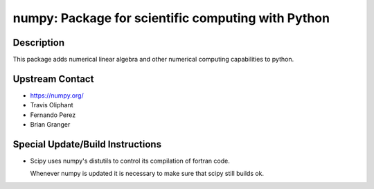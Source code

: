 numpy: Package for scientific computing with Python
===================================================

Description
-----------

This package adds numerical linear algebra and other numerical computing
capabilities to python.


Upstream Contact
----------------

-  https://numpy.org/
-  Travis Oliphant
-  Fernando Perez
-  Brian Granger

Special Update/Build Instructions
---------------------------------

-  Scipy uses numpy's distutils to control its compilation of fortran
   code.

   Whenever numpy is updated it is necessary to make sure that scipy
   still builds ok.
